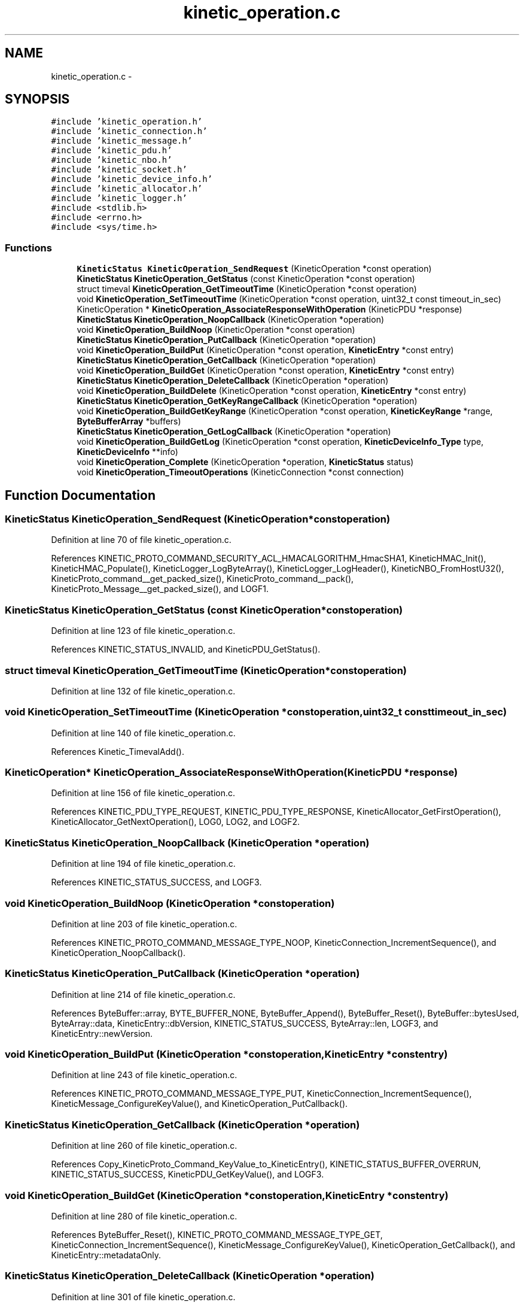 .TH "kinetic_operation.c" 3 "Thu Nov 13 2014" "Version v0.8.1-beta" "kinetic-c" \" -*- nroff -*-
.ad l
.nh
.SH NAME
kinetic_operation.c \- 
.SH SYNOPSIS
.br
.PP
\fC#include 'kinetic_operation\&.h'\fP
.br
\fC#include 'kinetic_connection\&.h'\fP
.br
\fC#include 'kinetic_message\&.h'\fP
.br
\fC#include 'kinetic_pdu\&.h'\fP
.br
\fC#include 'kinetic_nbo\&.h'\fP
.br
\fC#include 'kinetic_socket\&.h'\fP
.br
\fC#include 'kinetic_device_info\&.h'\fP
.br
\fC#include 'kinetic_allocator\&.h'\fP
.br
\fC#include 'kinetic_logger\&.h'\fP
.br
\fC#include <stdlib\&.h>\fP
.br
\fC#include <errno\&.h>\fP
.br
\fC#include <sys/time\&.h>\fP
.br

.SS "Functions"

.in +1c
.ti -1c
.RI "\fBKineticStatus\fP \fBKineticOperation_SendRequest\fP (KineticOperation *const operation)"
.br
.ti -1c
.RI "\fBKineticStatus\fP \fBKineticOperation_GetStatus\fP (const KineticOperation *const operation)"
.br
.ti -1c
.RI "struct timeval \fBKineticOperation_GetTimeoutTime\fP (KineticOperation *const operation)"
.br
.ti -1c
.RI "void \fBKineticOperation_SetTimeoutTime\fP (KineticOperation *const operation, uint32_t const timeout_in_sec)"
.br
.ti -1c
.RI "KineticOperation * \fBKineticOperation_AssociateResponseWithOperation\fP (KineticPDU *response)"
.br
.ti -1c
.RI "\fBKineticStatus\fP \fBKineticOperation_NoopCallback\fP (KineticOperation *operation)"
.br
.ti -1c
.RI "void \fBKineticOperation_BuildNoop\fP (KineticOperation *const operation)"
.br
.ti -1c
.RI "\fBKineticStatus\fP \fBKineticOperation_PutCallback\fP (KineticOperation *operation)"
.br
.ti -1c
.RI "void \fBKineticOperation_BuildPut\fP (KineticOperation *const operation, \fBKineticEntry\fP *const entry)"
.br
.ti -1c
.RI "\fBKineticStatus\fP \fBKineticOperation_GetCallback\fP (KineticOperation *operation)"
.br
.ti -1c
.RI "void \fBKineticOperation_BuildGet\fP (KineticOperation *const operation, \fBKineticEntry\fP *const entry)"
.br
.ti -1c
.RI "\fBKineticStatus\fP \fBKineticOperation_DeleteCallback\fP (KineticOperation *operation)"
.br
.ti -1c
.RI "void \fBKineticOperation_BuildDelete\fP (KineticOperation *const operation, \fBKineticEntry\fP *const entry)"
.br
.ti -1c
.RI "\fBKineticStatus\fP \fBKineticOperation_GetKeyRangeCallback\fP (KineticOperation *operation)"
.br
.ti -1c
.RI "void \fBKineticOperation_BuildGetKeyRange\fP (KineticOperation *const operation, \fBKineticKeyRange\fP *range, \fBByteBufferArray\fP *buffers)"
.br
.ti -1c
.RI "\fBKineticStatus\fP \fBKineticOperation_GetLogCallback\fP (KineticOperation *operation)"
.br
.ti -1c
.RI "void \fBKineticOperation_BuildGetLog\fP (KineticOperation *const operation, \fBKineticDeviceInfo_Type\fP type, \fBKineticDeviceInfo\fP **info)"
.br
.ti -1c
.RI "void \fBKineticOperation_Complete\fP (KineticOperation *operation, \fBKineticStatus\fP status)"
.br
.ti -1c
.RI "void \fBKineticOperation_TimeoutOperations\fP (KineticConnection *const connection)"
.br
.in -1c
.SH "Function Documentation"
.PP 
.SS "\fBKineticStatus\fP KineticOperation_SendRequest (KineticOperation *constoperation)"

.PP
Definition at line 70 of file kinetic_operation\&.c\&.
.PP
References KINETIC_PROTO_COMMAND_SECURITY_ACL_HMACALGORITHM_HmacSHA1, KineticHMAC_Init(), KineticHMAC_Populate(), KineticLogger_LogByteArray(), KineticLogger_LogHeader(), KineticNBO_FromHostU32(), KineticProto_command__get_packed_size(), KineticProto_command__pack(), KineticProto_Message__get_packed_size(), and LOGF1\&.
.SS "\fBKineticStatus\fP KineticOperation_GetStatus (const KineticOperation *constoperation)"

.PP
Definition at line 123 of file kinetic_operation\&.c\&.
.PP
References KINETIC_STATUS_INVALID, and KineticPDU_GetStatus()\&.
.SS "struct timeval KineticOperation_GetTimeoutTime (KineticOperation *constoperation)"

.PP
Definition at line 132 of file kinetic_operation\&.c\&.
.SS "void KineticOperation_SetTimeoutTime (KineticOperation *constoperation, uint32_t consttimeout_in_sec)"

.PP
Definition at line 140 of file kinetic_operation\&.c\&.
.PP
References Kinetic_TimevalAdd()\&.
.SS "KineticOperation* KineticOperation_AssociateResponseWithOperation (KineticPDU *response)"

.PP
Definition at line 156 of file kinetic_operation\&.c\&.
.PP
References KINETIC_PDU_TYPE_REQUEST, KINETIC_PDU_TYPE_RESPONSE, KineticAllocator_GetFirstOperation(), KineticAllocator_GetNextOperation(), LOG0, LOG2, and LOGF2\&.
.SS "\fBKineticStatus\fP KineticOperation_NoopCallback (KineticOperation *operation)"

.PP
Definition at line 194 of file kinetic_operation\&.c\&.
.PP
References KINETIC_STATUS_SUCCESS, and LOGF3\&.
.SS "void KineticOperation_BuildNoop (KineticOperation *constoperation)"

.PP
Definition at line 203 of file kinetic_operation\&.c\&.
.PP
References KINETIC_PROTO_COMMAND_MESSAGE_TYPE_NOOP, KineticConnection_IncrementSequence(), and KineticOperation_NoopCallback()\&.
.SS "\fBKineticStatus\fP KineticOperation_PutCallback (KineticOperation *operation)"

.PP
Definition at line 214 of file kinetic_operation\&.c\&.
.PP
References ByteBuffer::array, BYTE_BUFFER_NONE, ByteBuffer_Append(), ByteBuffer_Reset(), ByteBuffer::bytesUsed, ByteArray::data, KineticEntry::dbVersion, KINETIC_STATUS_SUCCESS, ByteArray::len, LOGF3, and KineticEntry::newVersion\&.
.SS "void KineticOperation_BuildPut (KineticOperation *constoperation, \fBKineticEntry\fP *constentry)"

.PP
Definition at line 243 of file kinetic_operation\&.c\&.
.PP
References KINETIC_PROTO_COMMAND_MESSAGE_TYPE_PUT, KineticConnection_IncrementSequence(), KineticMessage_ConfigureKeyValue(), and KineticOperation_PutCallback()\&.
.SS "\fBKineticStatus\fP KineticOperation_GetCallback (KineticOperation *operation)"

.PP
Definition at line 260 of file kinetic_operation\&.c\&.
.PP
References Copy_KineticProto_Command_KeyValue_to_KineticEntry(), KINETIC_STATUS_BUFFER_OVERRUN, KINETIC_STATUS_SUCCESS, KineticPDU_GetKeyValue(), and LOGF3\&.
.SS "void KineticOperation_BuildGet (KineticOperation *constoperation, \fBKineticEntry\fP *constentry)"

.PP
Definition at line 280 of file kinetic_operation\&.c\&.
.PP
References ByteBuffer_Reset(), KINETIC_PROTO_COMMAND_MESSAGE_TYPE_GET, KineticConnection_IncrementSequence(), KineticMessage_ConfigureKeyValue(), KineticOperation_GetCallback(), and KineticEntry::metadataOnly\&.
.SS "\fBKineticStatus\fP KineticOperation_DeleteCallback (KineticOperation *operation)"

.PP
Definition at line 301 of file kinetic_operation\&.c\&.
.PP
References KINETIC_STATUS_SUCCESS, and LOGF3\&.
.SS "void KineticOperation_BuildDelete (KineticOperation *constoperation, \fBKineticEntry\fP *constentry)"

.PP
Definition at line 312 of file kinetic_operation\&.c\&.
.PP
References ByteBuffer_Reset(), KINETIC_PROTO_COMMAND_MESSAGE_TYPE_DELETE, KineticConnection_IncrementSequence(), KineticMessage_ConfigureKeyValue(), and KineticOperation_DeleteCallback()\&.
.SS "\fBKineticStatus\fP KineticOperation_GetKeyRangeCallback (KineticOperation *operation)"

.PP
Definition at line 333 of file kinetic_operation\&.c\&.
.PP
References Copy_KineticProto_Command_Range_to_ByteBufferArray(), KINETIC_STATUS_BUFFER_OVERRUN, KINETIC_STATUS_SUCCESS, KineticPDU_GetKeyRange(), and LOGF3\&.
.SS "void KineticOperation_BuildGetKeyRange (KineticOperation *constoperation, \fBKineticKeyRange\fP *range, \fBByteBufferArray\fP *buffers)"

.PP
Definition at line 353 of file kinetic_operation\&.c\&.
.PP
References KINETIC_PROTO_COMMAND_MESSAGE_TYPE_GETKEYRANGE, KineticConnection_IncrementSequence(), KineticMessage_ConfigureKeyRange(), and KineticOperation_GetKeyRangeCallback()\&.
.SS "\fBKineticStatus\fP KineticOperation_GetLogCallback (KineticOperation *operation)"

.PP
Definition at line 372 of file kinetic_operation\&.c\&.
.PP
References KINETIC_STATUS_OPERATION_FAILED, KINETIC_STATUS_SUCCESS, KineticDeviceInfo_Create(), and LOGF3\&.
.SS "void KineticOperation_BuildGetLog (KineticOperation *constoperation, \fBKineticDeviceInfo_Type\fPtype, \fBKineticDeviceInfo\fP **info)"

.PP
Definition at line 392 of file kinetic_operation\&.c\&.
.PP
References KINETIC_PROTO_COMMAND_MESSAGE_TYPE_GETLOG, KineticConnection_IncrementSequence(), KineticDeviceInfo_Type_to_KineticProto_Command_GetLog_Type(), and KineticOperation_GetLogCallback()\&.
.SS "void KineticOperation_Complete (KineticOperation *operation, \fBKineticStatus\fPstatus)"

.PP
Definition at line 425 of file kinetic_operation\&.c\&.
.PP
References KineticAllocator_FreeOperation(), and KineticCompletionData::status\&.
.SS "void KineticOperation_TimeoutOperations (KineticConnection *constconnection)"

.PP
Definition at line 435 of file kinetic_operation\&.c\&.
.PP
References KINETIC_STATUS_OPERATION_TIMEDOUT, Kinetic_TimevalCmp(), Kinetic_TimevalIsZero(), KineticAllocator_GetFirstOperation(), KineticAllocator_GetNextOperation(), KineticOperation_Complete(), and KineticOperation_GetTimeoutTime()\&.
.SH "Author"
.PP 
Generated automatically by Doxygen for kinetic-c from the source code\&.
